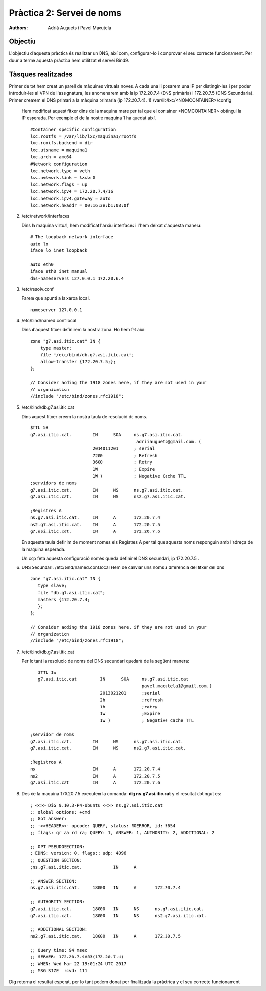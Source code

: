Pràctica 2: Servei de noms
==========================

:authors: Adrià Auguets i Pavel Macutela

Objectiu
--------
L'objectiu d'aquesta pràctica és realitzar un DNS, així com, configurar-lo i comprovar el seu correcte funcionament. Per duur a terme aquesta pràctica hem utilitzat el servei Bind9.

Tàsques realitzades
-------------------

Primer de tot hem creat un parell de màquines virtuals noves. A cada una li posarem una IP per distingir-les i per poder introduir-les al VPN de l'assignatura, les anomenarem amb la ip 172.20.7.4 (DNS primària) i 172.20.7.5 (DNS Secundaria).
Primer crearem el DNS primari a la màquina primaria (ip 172.20.7.4).
1) /var/lib/lxc/<NOMCONTAINER>/config

   Hem modificat aquest fitxer dins de la maquina mare per tal que el container <NOMCONTAINER> obtingui la IP esperada. Per exemple el de la nostre maquina 1 ha quedat així.
   ::
      #Container specific configuration
      lxc.rootfs = /var/lib/lxc/maquina1/rootfs
      lxc.rootfs.backend = dir
      lxc.utsname = maquina1
      lxc.arch = amd64
      #Network configuration
      lxc.network.type = veth
      lxc.network.link = lxcbr0
      lxc.network.flags = up
      lxc.network.ipv4 = 172.20.7.4/16
      lxc.network.ipv4.gateway = auto
      lxc.network.hwaddr = 00:16:3e:b1:08:0f

2) /etc/network/interfaces

   Dins la maquina virtual, hem modificat l'arxiu interfaces i l'hem deixat d'aquesta manera:
   ::
      # The loopback network interface
      auto lo
      iface lo inet loopback

      auto eth0
      iface eth0 inet manual
      dns-nameservers 127.0.0.1 172.20.6.4

3) /etc/resolv.conf

   Farem que apunti a la xarxa local.
   ::
      nameserver 127.0.0.1

4) /etc/bind/named.conf.local

   Dins d'aquest fitxer definirem la nostra zona. Ho hem fet així:
   ::
      zone "g7.asi.itic.cat" IN {
          type master;
          file "/etc/bind/db.g7.asi.itic.cat";
          allow-transfer {172.20.7.5;};
      };

      // Consider adding the 1918 zones here, if they are not used in your
      // organization
      //include "/etc/bind/zones.rfc1918";

5) /etc/bind/db.g7.asi.itic.cat

   Dins aquest fitxer creem la nostra taula de resolució de noms.
   ::
      $TTL 5H
      g7.asi.itic.cat.        IN      SOA     ns.g7.asi.itic.cat.
                                               adriiauguets@gmail.com. (
                              2014011201      ; serial
                              7200            ; Refresh
                              3600            ; Retry
                              1W              ; Expire
                              1W )            ; Negative Cache TTL
      ;servidors de noms
      g7.asi.itic.cat.        IN      NS      ns.g7.asi.itic.cat.
      g7.asi.itic.cat.        IN      NS      ns2.g7.asi.itic.cat.

      ;Registres A
      ns.g7.asi.itic.cat.     IN      A       172.20.7.4
      ns2.g7.asi.itic.cat.    IN      A       172.20.7.5
      g7.asi.itic.cat.        IN      A       172.20.7.6

   En aquesta taula definim de moment nomes els Registres A per tal que aquests noms responguin amb l'adreça de la maquina esperada.

   Un cop feta aquesta configuració només queda definir el DNS secundari, ip 172.20.7.5 .

6) DNS Secundari. /etc/bind/named.conf.local
   Hem de canviar uns noms a diferencia del fitxer del dns
   ::
     zone "g7.asi.itic.cat" IN {
        type slave;
        file "db.g7.asi.itic.cat";
        masters {172.20.7.4;
        };
     };

     // Consider adding the 1918 zones here, if they are not used in your
     // organization
     //include "/etc/bind/zones.rfc1918";



7) /etc/bind/db.g7.asi.itic.cat

   Per lo tant la resolucio de noms del DNS secundari quedarà de la següent manera:

   ::

	$TTL 1w
      	g7.asi.itic.cat         IN      SOA     ns.g7.asi.itic.cat
	 					pavel.macutela1@gmail.com.(
	                	2013021201      ;serial
			        2h              ;refresh
          		        1h              ;retry
                       	        1w              ;Expire
                       	        1w )            ; Negative cache TTL

     ;servidor de noms
     g7.asi.itic.cat.        IN      NS      ns.g7.asi.itic.cat.
     g7.asi.itic.cat.        IN      NS      ns2.g7.asi.itic.cat.

     ;Registros A
     ns                      IN      A       172.20.7.4
     ns2                     IN      A       172.20.7.5
     g7.asi.itic.cat         IN      A       172.20.7.6


8) Des de la maquina 170.20.7.5 executem la comanda: **dig ns.g7.asi.itic.cat** y el resultat obtingut es:

   ::

	; <<>> DiG 9.10.3-P4-Ubuntu <<>> ns.g7.asi.itic.cat
	;; global options: +cmd
	;; Got answer:
	;; ->>HEADER<<- opcode: QUERY, status: NOERROR, id: 5654
 	;; flags: qr aa rd ra; QUERY: 1, ANSWER: 1, AUTHORITY: 2, ADDITIONAL: 2

	;; OPT PSEUDOSECTION:
	; EDNS: version: 0, flags:; udp: 4096
	;; QUESTION SECTION:
	;ns.g7.asi.itic.cat.		IN	A

 	;; ANSWER SECTION:
	ns.g7.asi.itic.cat.	18000	IN	A	172.20.7.4

 	;; AUTHORITY SECTION:
	g7.asi.itic.cat.	18000	IN	NS	ns.g7.asi.itic.cat.
	g7.asi.itic.cat.	18000	IN	NS	ns2.g7.asi.itic.cat.

	;; ADDITIONAL SECTION:
	ns2.g7.asi.itic.cat.	18000	IN	A	172.20.7.5

        ;; Query time: 94 msec
 	;; SERVER: 172.20.7.4#53(172.20.7.4)
	;; WHEN: Wed Mar 22 19:01:24 UTC 2017
	;; MSG SIZE  rcvd: 111

Dig retorna el resultat esperat, per lo tant podem donat per finalitzada la pràctrica y el seu correcte funcionament
